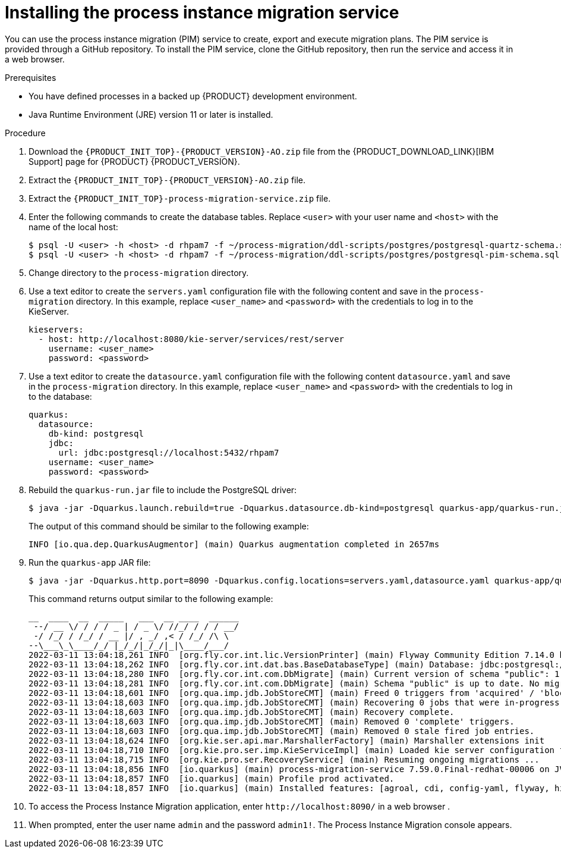 [id='process-instance-migration-installing-service-proc']
= Installing the process instance migration service

You can use the process instance migration (PIM) service to create, export and execute migration plans. The PIM service is provided through a GitHub repository. To install the PIM service, clone the GitHub repository, then run the service and access it in a web browser.

.Prerequisites
* You have defined processes in a backed up {PRODUCT} development environment.
* Java Runtime Environment (JRE) version 11 or later is installed.

.Procedure
. Download the `{PRODUCT_INIT_TOP}-{PRODUCT_VERSION}-AO.zip` file from the {PRODUCT_DOWNLOAD_LINK}[IBM Support] page for {PRODUCT} {PRODUCT_VERSION}.
. Extract the `{PRODUCT_INIT_TOP}-{PRODUCT_VERSION}-AO.zip` file.
. Extract the `{PRODUCT_INIT_TOP}-process-migration-service.zip` file.
. Enter the following commands to create the database tables.  Replace `<user>` with your user name and `<host>` with the name of  the local host:
+
[source]
----
$ psql -U <user> -h <host> -d rhpam7 -f ~/process-migration/ddl-scripts/postgres/postgresql-quartz-schema.sql
$ psql -U <user> -h <host> -d rhpam7 -f ~/process-migration/ddl-scripts/postgres/postgresql-pim-schema.sql
----

. Change directory to the `process-migration` directory.

. Use a text editor to create the `servers.yaml` configuration file with the following content and save in the `process-migration` directory. In this example, replace `<user_name>` and `<password>` with the credentials to log in to the KieServer.
+
[source,xml,subs="attributes+"]
----
kieservers:
  - host: http://localhost:8080/kie-server/services/rest/server
    username: <user_name>
    password: <password>
----

. Use a text editor to create the `datasource.yaml` configuration file with the following content `datasource.yaml` and save in the `process-migration` directory. In this example, replace `<user_name>` and `<password>` with the credentials to log in to the database:
+
[source,xml,subs="attributes+"]
----
quarkus:
  datasource:
    db-kind: postgresql
    jdbc:
      url: jdbc:postgresql://localhost:5432/rhpam7
    username: <user_name>
    password: <password>
----

. Rebuild the `quarkus-run.jar` file to include the PostgreSQL driver:
+
[source]
----
$ java -jar -Dquarkus.launch.rebuild=true -Dquarkus.datasource.db-kind=postgresql quarkus-app/quarkus-run.jar
----
+
The output of this command should be similar to the following example:
+
[source]
----
INFO [io.qua.dep.QuarkusAugmentor] (main) Quarkus augmentation completed in 2657ms
----

. Run the `quarkus-app` JAR file:
+
[source]
----
$ java -jar -Dquarkus.http.port=8090 -Dquarkus.config.locations=servers.yaml,datasource.yaml quarkus-app/quarkus-run.jar
----
+
This command returns output similar to the following example:
+
[source]
----
__  ____  __  _____   ___  __ ____  ______
 --/ __ \/ / / / _ | / _ \/ //_/ / / / __/
 -/ /_/ / /_/ / __ |/ , _/ ,< / /_/ /\ \
--\___\_\____/_/ |_/_/|_/_/|_|\____/___/
2022-03-11 13:04:18,261 INFO  [org.fly.cor.int.lic.VersionPrinter] (main) Flyway Community Edition 7.14.0 by Redgate
2022-03-11 13:04:18,262 INFO  [org.fly.cor.int.dat.bas.BaseDatabaseType] (main) Database: jdbc:postgresql://localhost:5432/rhpam7 (PostgreSQL 13.4)
2022-03-11 13:04:18,280 INFO  [org.fly.cor.int.com.DbMigrate] (main) Current version of schema "public": 1.0
2022-03-11 13:04:18,281 INFO  [org.fly.cor.int.com.DbMigrate] (main) Schema "public" is up to date. No migration necessary.
2022-03-11 13:04:18,601 INFO  [org.qua.imp.jdb.JobStoreCMT] (main) Freed 0 triggers from 'acquired' / 'blocked' state.
2022-03-11 13:04:18,603 INFO  [org.qua.imp.jdb.JobStoreCMT] (main) Recovering 0 jobs that were in-progress at the time of the last shut-down.
2022-03-11 13:04:18,603 INFO  [org.qua.imp.jdb.JobStoreCMT] (main) Recovery complete.
2022-03-11 13:04:18,603 INFO  [org.qua.imp.jdb.JobStoreCMT] (main) Removed 0 'complete' triggers.
2022-03-11 13:04:18,603 INFO  [org.qua.imp.jdb.JobStoreCMT] (main) Removed 0 stale fired job entries.
2022-03-11 13:04:18,624 INFO  [org.kie.ser.api.mar.MarshallerFactory] (main) Marshaller extensions init
2022-03-11 13:04:18,710 INFO  [org.kie.pro.ser.imp.KieServiceImpl] (main) Loaded kie server configuration for: org.kie.processmigration.model.config.KieServers$KieServer9579928Impl@4b6b5352
2022-03-11 13:04:18,715 INFO  [org.kie.pro.ser.RecoveryService] (main) Resuming ongoing migrations ...
2022-03-11 13:04:18,856 INFO  [io.quarkus] (main) process-migration-service 7.59.0.Final-redhat-00006 on JVM (powered by Quarkus 2.2.3.Final-redhat-00013) started in 1.443s. Listening on: http://0.0.0.0:8090
2022-03-11 13:04:18,857 INFO  [io.quarkus] (main) Profile prod activated.
2022-03-11 13:04:18,857 INFO  [io.quarkus] (main) Installed features: [agroal, cdi, config-yaml, flyway, hibernate-orm, hibernate-orm-panache, jdbc-db2, jdbc-h2, jdbc-mariadb, jdbc-mssql, jdbc-mysql, jdbc-oracle, jdbc-postgresql, narayana-jta, quartz, resteasy, resteasy-jackson, scheduler, security, security-jdbc, security-ldap, security-properties-file, smallrye-context-propagation, smallrye-health]
----

. To access the Process Instance Migration application, enter `\http://localhost:8090/` in a web browser .


. When prompted, enter the user name `admin` and the password `admin1!`. The Process Instance Migration console appears.
